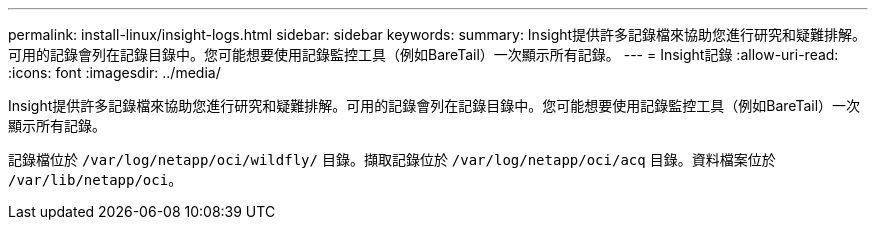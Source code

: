 ---
permalink: install-linux/insight-logs.html 
sidebar: sidebar 
keywords:  
summary: Insight提供許多記錄檔來協助您進行研究和疑難排解。可用的記錄會列在記錄目錄中。您可能想要使用記錄監控工具（例如BareTail）一次顯示所有記錄。 
---
= Insight記錄
:allow-uri-read: 
:icons: font
:imagesdir: ../media/


[role="lead"]
Insight提供許多記錄檔來協助您進行研究和疑難排解。可用的記錄會列在記錄目錄中。您可能想要使用記錄監控工具（例如BareTail）一次顯示所有記錄。

記錄檔位於 `/var/log/netapp/oci/wildfly/` 目錄。擷取記錄位於 `/var/log/netapp/oci/acq` 目錄。資料檔案位於 `/var/lib/netapp/oci`。
